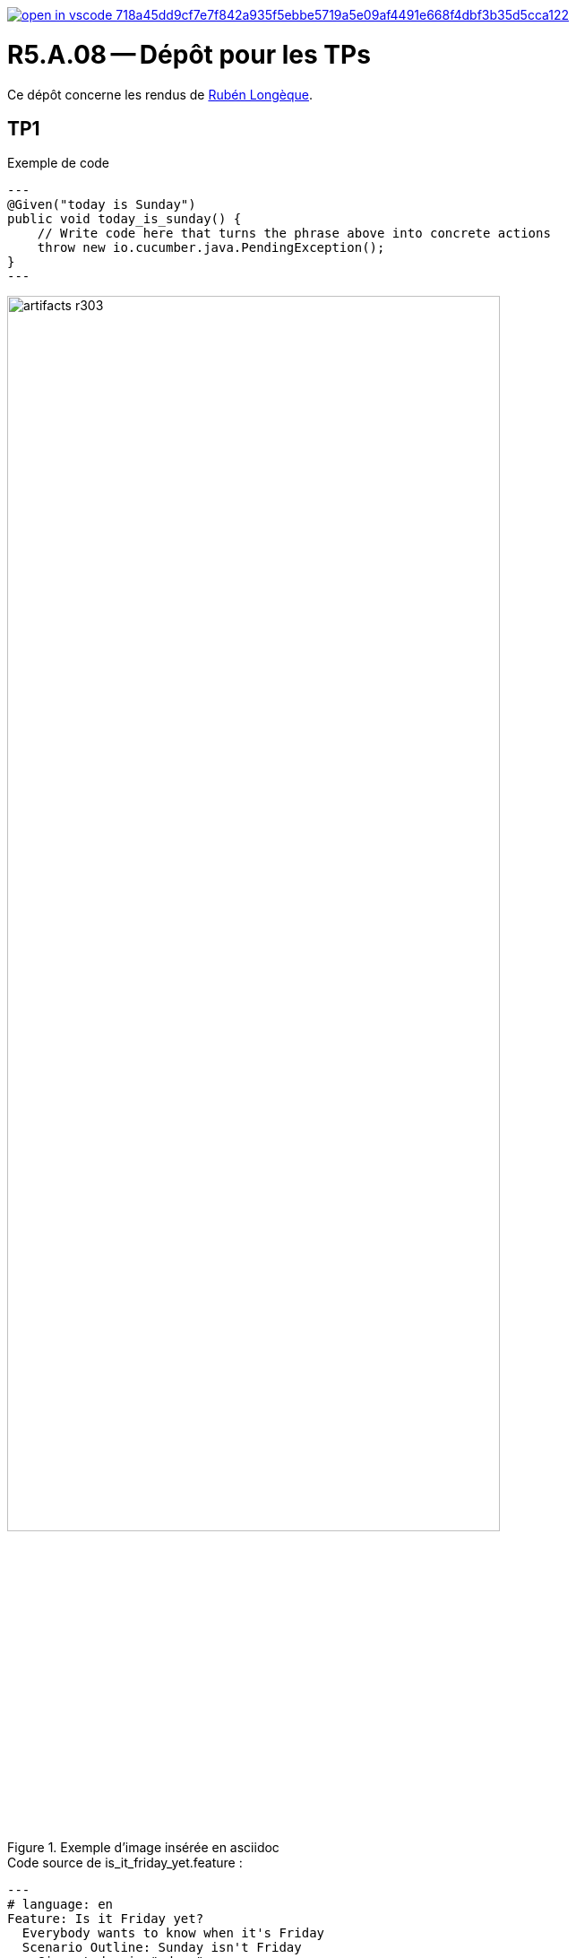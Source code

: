 image::https://classroom.github.com/assets/open-in-vscode-718a45dd9cf7e7f842a935f5ebbe5719a5e09af4491e668f4dbf3b35d5cca122.svg[link="https://classroom.github.com/online_ide?assignment_repo_id=13207705&assignment_repo_type=AssignmentRepo"]

= R5.A.08 -- Dépôt pour les TPs
:icons: font
:MoSCoW: https://fr.wikipedia.org/wiki/M%C3%A9thode_MoSCoW[MoSCoW]

Ce dépôt concerne les rendus de mailto:ruben.longeque@etu.univ-tlse2.fr[Rubén Longèque].

== TP1

.Exemple de code
[source,java]
---
@Given("today is Sunday")
public void today_is_sunday() {
    // Write code here that turns the phrase above into concrete actions
    throw new io.cucumber.java.PendingException();
}
---

.Exemple d'image insérée en asciidoc
image::artifacts-r303.svg[width=80%]

.Code source de is_it_friday_yet.feature :
[source,java]
---
# language: en
Feature: Is it Friday yet?
  Everybody wants to know when it's Friday
  Scenario Outline: Sunday isn't Friday
    Given today is "<day>"
    When I ask whether it's Friday yet
    Then I should be told "<answer>"
    Examples:
      | day            | answer |
      | Friday         | TGIF   |
      | Sunday         | Nope   |
      | anything else! | Nope   |
---

image::./doc_support_tp/result_tp1_test.png[]

== TP2...
